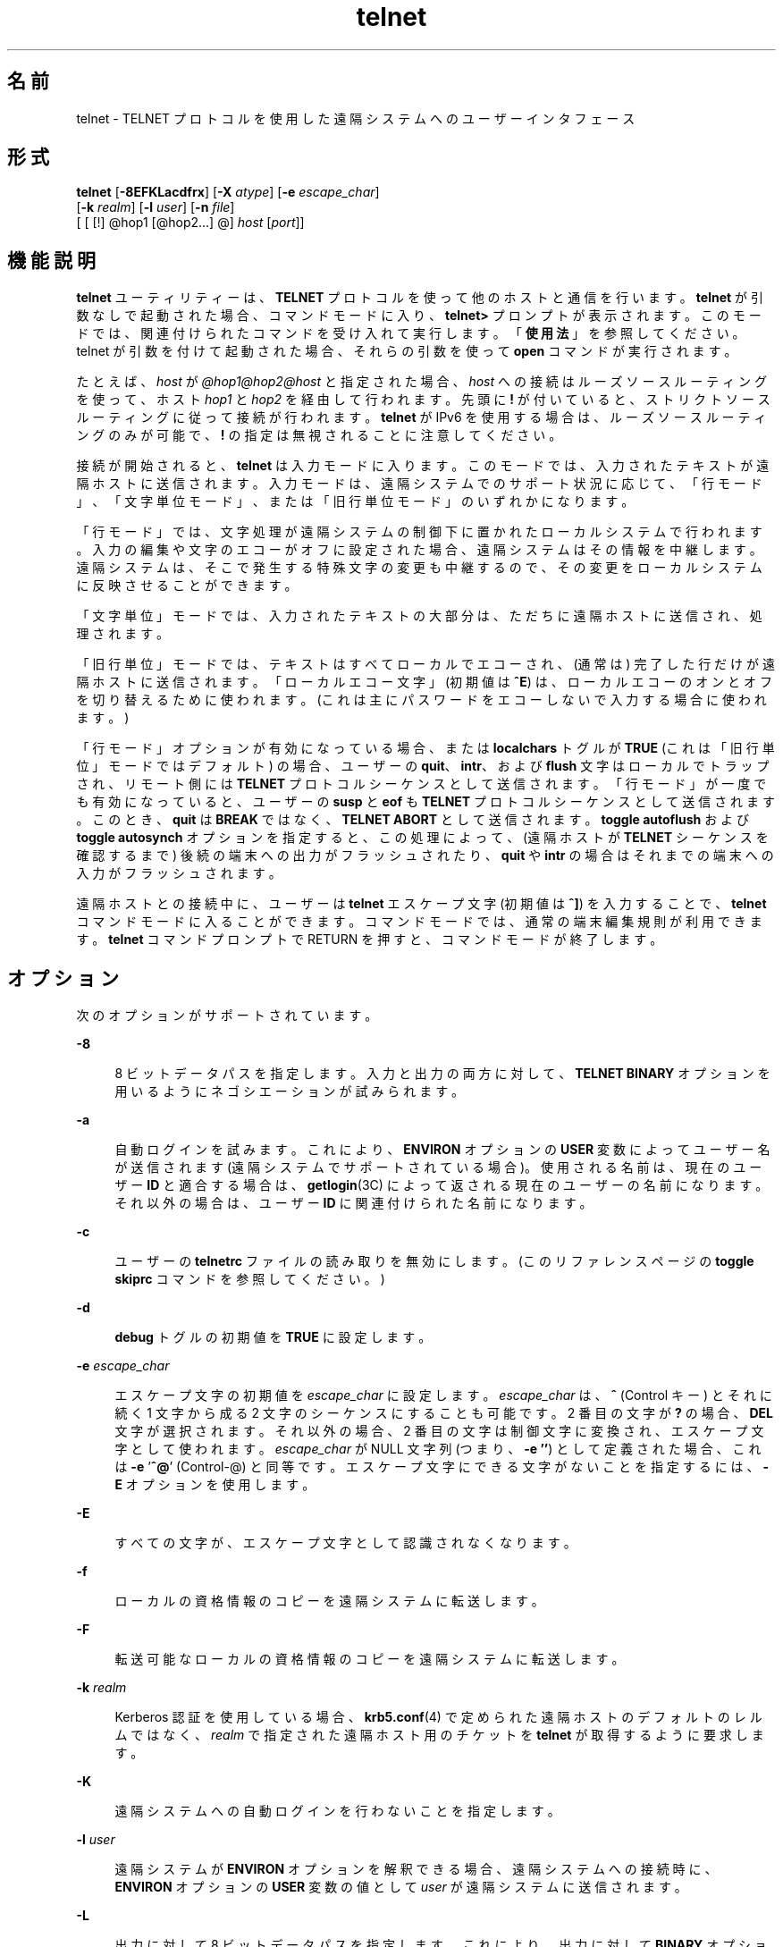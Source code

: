 '\" te
.\" Copyright 1989 AT&T
.\" Copyright (C) 2004, 2010, Oracle and/or its affiliates. All rights reserved.
.\" Copyright (c) 1983, 1990, 1993 The Regents of the University of California. All rights reserved.
.TH telnet 1 "2010 年 4 月 29 日" "SunOS 5.11" "ユーザーコマンド"
.SH 名前
telnet \- TELNET プロトコルを使用した遠隔システムへのユーザーインタフェース
.SH 形式
.LP
.nf
\fBtelnet\fR [\fB-8EFKLacdfrx\fR] [\fB-X\fR \fIatype\fR] [\fB-e\fR \fIescape_char\fR] 
     [\fB-k\fR \fIrealm\fR] [\fB-l\fR \fIuser\fR] [\fB-n\fR \fIfile\fR] 
     [ [ [!] @hop1 [@hop2...] @] \fIhost\fR [\fIport\fR]]
.fi

.SH 機能説明
.sp
.LP
\fBtelnet\fR ユーティリティーは、\fBTELNET\fR プロトコルを使って他のホストと通信を行います。\fBtelnet\fR が引数なしで起動された場合、コマンドモードに入り、\fBtelnet>\fR プロンプトが表示されます。このモードでは、関連付けられたコマンドを受け入れて実行します。「\fB使用法\fR」を参照してください。telnet が引数を付けて起動された場合、それらの引数を使って \fBopen\fR コマンドが実行されます。
.sp
.LP
たとえば、\fIhost\fR が \fI@hop1@hop2@host\fR と指定された場合、\fIhost\fR への接続はルーズソースルーティングを使って、ホスト \fIhop1\fR と \fIhop2\fR を経由して行われます。先頭に \fB!\fR が付いていると、ストリクトソースルーティングに従って接続が行われます。\fBtelnet\fR が IPv6 を使用する場合は、ルーズソースルーティングのみが可能で、\fB!\fR の指定は無視されることに注意してください。
.sp
.LP
接続が開始されると、\fBtelnet\fR は入力モードに入ります。このモードでは、入力されたテキストが遠隔ホストに送信されます。入力モードは、遠隔システムでのサポート状況に応じて、「行モード」、「文字単位モード」、または「旧行単位モード」のいずれかになります。
.sp
.LP
「行モード」では、文字処理が遠隔システムの制御下に置かれたローカルシステムで行われます。入力の編集や文字のエコーがオフに設定された場合、遠隔システムはその情報を中継します。遠隔システムは、そこで発生する特殊文字の変更も中継するので、その変更をローカルシステムに反映させることができます。
.sp
.LP
「文字単位」モードでは、入力されたテキストの大部分は、ただちに遠隔ホストに送信され、処理されます。
.sp
.LP
「旧行単位」モードでは、テキストはすべてローカルでエコーされ、(通常は) 完了した行だけが遠隔ホストに送信されます。「ローカルエコー文字」 (初期値は \fB^E\fR) は、ローカルエコーのオンとオフを切り替えるために使われます。(これは主にパスワードをエコーしないで入力する場合に使われます。)
.sp
.LP
「行モード」オプションが有効になっている場合、または \fBlocalchars\fR トグルが \fBTRUE\fR (これは「旧行単位」モードではデフォルト) の場合、ユーザーの \fBquit\fR、\fBintr\fR、および \fBflush\fR 文字はローカルでトラップされ、リモート側には \fBTELNET\fR プロトコルシーケンスとして送信されます。「行モード」が一度でも有効になっていると、ユーザーの \fBsusp\fR と \fBeof\fR も \fBTELNET\fR プロトコルシーケンスとして送信されます。このとき、\fBquit\fR は \fBBREAK\fR ではなく、\fBTELNET ABORT\fR として送信されます。\fBtoggle\fR \fBautoflush\fR および \fBtoggle\fR \fBautosynch\fR オプションを指定すると、この処理によって、(遠隔ホストが \fBTELNET\fR シーケンスを確認するまで) 後続の端末への出力がフラッシュされたり、\fBquit\fR や \fBintr\fR の場合はそれまでの端末への入力がフラッシュされます。
.sp
.LP
遠隔ホストとの接続中に、ユーザーは \fBtelnet\fR エスケープ文字 (初期値は \fB^]\fR) を入力することで、\fBtelnet\fR コマンドモードに入ることができます。コマンドモードでは、通常の端末編集規則が利用できます。\fBtelnet\fR コマンドプロンプトで  RETURN を押すと、コマンドモードが終了します。\fB\fR
.SH オプション
.sp
.LP
次のオプションがサポートされています。
.sp
.ne 2
.mk
.na
\fB\fB-8\fR\fR
.ad
.sp .6
.RS 4n
8 ビットデータパスを指定します。入力と出力の両方に対して、\fBTELNET BINARY\fR オプションを用いるようにネゴシエーションが試みられます。
.RE

.sp
.ne 2
.mk
.na
\fB\fB-a\fR\fR
.ad
.sp .6
.RS 4n
自動ログインを試みます。これにより、\fBENVIRON\fR オプションの \fBUSER\fR 変数によってユーザー名が送信されます (遠隔システムでサポートされている場合)。使用される名前は、現在のユーザー \fBID\fR と適合する場合は、\fBgetlogin\fR(3C) によって返される現在のユーザーの名前になります。それ以外の場合は、ユーザー \fBID\fR に関連付けられた名前になります。
.RE

.sp
.ne 2
.mk
.na
\fB\fB-c\fR\fR
.ad
.sp .6
.RS 4n
ユーザーの \fBtelnetrc\fR ファイルの読み取りを無効にします。(このリファレンスページの \fBtoggle\fR \fBskiprc\fR コマンドを参照してください。)
.RE

.sp
.ne 2
.mk
.na
\fB\fB-d\fR\fR
.ad
.sp .6
.RS 4n
\fBdebug\fR トグルの初期値を \fBTRUE\fR に設定します。
.RE

.sp
.ne 2
.mk
.na
\fB\fB-e\fR \fIescape_char\fR\fR
.ad
.sp .6
.RS 4n
エスケープ文字の初期値を \fIescape_char\fR に設定します。\fIescape_char\fR は、\fB^\fR (Control キー) とそれに続く 1 文字から成る 2 文字のシーケンスにすることも可能です。2 番目の文字が \fB?\fR の場合、\fBDEL\fR 文字が選択されます。それ以外の場合、2 番目の文字は制御文字に変換され、エスケープ文字として使われます。\fIescape_char\fR が NULL 文字列 (つまり、\fB-e\fR \fB\&''\fR) として定義された場合、これは \fB-e\fR '\fB^@\fR' (Control-@) と同等です。エスケープ文字にできる文字がないことを指定するには、\fB-E\fR オプションを使用します。
.RE

.sp
.ne 2
.mk
.na
\fB\fB-E\fR\fR
.ad
.sp .6
.RS 4n
すべての文字が、エスケープ文字として認識されなくなります。
.RE

.sp
.ne 2
.mk
.na
\fB\fB-f\fR\fR
.ad
.sp .6
.RS 4n
ローカルの資格情報のコピーを遠隔システムに転送します。
.RE

.sp
.ne 2
.mk
.na
\fB\fB-F\fR\fR
.ad
.sp .6
.RS 4n
転送可能なローカルの資格情報のコピーを遠隔システムに転送します。
.RE

.sp
.ne 2
.mk
.na
\fB\fB-k\fR \fIrealm\fR\fR
.ad
.sp .6
.RS 4n
Kerberos 認証を使用している場合、\fBkrb5.conf\fR(4) で定められた遠隔ホストのデフォルトのレルムではなく、\fIrealm\fR で指定された遠隔ホスト用のチケットを \fBtelnet\fR が取得するように要求します。
.RE

.sp
.ne 2
.mk
.na
\fB\fB-K\fR\fR
.ad
.sp .6
.RS 4n
遠隔システムへの自動ログインを行わないことを指定します。
.RE

.sp
.ne 2
.mk
.na
\fB\fB-l\fR \fIuser\fR\fR
.ad
.sp .6
.RS 4n
遠隔システムが \fBENVIRON\fR オプションを解釈できる場合、遠隔システムへの接続時に、\fBENVIRON\fR オプションの \fBUSER\fR 変数の値として \fIuser\fR が遠隔システムに送信されます。
.RE

.sp
.ne 2
.mk
.na
\fB\fB-L\fR\fR
.ad
.sp .6
.RS 4n
出力に対して 8 ビットデータパスを指定します。これにより、出力に対して \fBBINARY\fR オプションを用いるようにネゴシエーションが行われます。
.RE

.sp
.ne 2
.mk
.na
\fB\fB-n\fR \fItracefile\fR\fR
.ad
.sp .6
.RS 4n
トレース情報を記録するために \fItracefile\fR を開きます。後述の \fBset\fR \fItracefile\fR コマンドを参照してください。
.RE

.sp
.ne 2
.mk
.na
\fB\fB-r\fR\fR
.ad
.sp .6
.RS 4n
\fBrlogin\fR に似たユーザーインタフェースを指定します。このモードでは、エスケープ文字はチルダ (\fB~\fR) 文字に設定されます。ただし、\fB-e\fR オプションで変更された場合を除きます。\fBrlogin\fR のエスケープ文字は、キャリッジリターンの直後に入力された場合にのみ認識されます。このモードでも、\fBtelnet\fR コマンドの前に \fBtelnet\fR のエスケープ文字 (通常は「\fB^]\fR」) を入力する必要があります。また、\fBrlogin\fR のエスケープ文字に続けて「\fB .\er\fR」を入力すると接続を閉じることができ、「\fB^Z\fR」を入力すると接続を中断できます (\fBrlogin\fR(1) と同様)。このオプションは不確実なインタフェースであり、将来変更されることがあります。
.RE

.sp
.ne 2
.mk
.na
\fB\fB-x\fR\fR
.ad
.sp .6
.RS 4n
データストリームの暗号化を有効にします。このオプションが有効になっていると、認証のネゴシエーションが行えない場合または暗号化を有効にできない場合に \fBtelnet\fR はエラーを表示して終了します。
.RE

.sp
.ne 2
.mk
.na
\fB\fB-X\fR \fIatype\fR\fR
.ad
.sp .6
.RS 4n
\fIatype\fR タイプの認証を無効にします。
.RE

.SH 使用法
.SS "telnet コマンド"
.sp
.LP
この節では、\fBtelnet\fR で使用できるコマンドについて説明します。各コマンドは、そのコマンドであることを識別するのに十分なだけの文字数を入力すれば済みます。(これは、\fBmode\fR、\fBset\fR、\fBtoggle\fR、\fBunset\fR、\fBenviron\fR、および \fBdisplay\fR の各コマンドの引数についても同様です。)
.sp
.ne 2
.mk
.na
\fB\fBauth\fR \fIargument\fR ...\fR
.ad
.sp .6
.RS 4n
\fBauth\fR コマンドは、\fBTELNET\fR \fBAUTHENTICATE\fR オプションを通じて送信される情報を操作します。\fBauth\fR コマンドの有効な引数は次のとおりです。
.sp
.ne 2
.mk
.na
\fB\fBdisable\fR \fItype\fR\fR
.ad
.sp .6
.RS 4n
指定されたタイプの認証を無効にします。指定できるタイプの一覧を表示するには、\fBauth\fR \fBdisable ?\fR コマンドを使用します。
.RE

.sp
.ne 2
.mk
.na
\fB\fBenable\fR \fItype\fR\fR
.ad
.sp .6
.RS 4n
指定されたタイプの認証を有効にします。指定できるタイプの一覧を表示するには、\fBauth\fR \fBenable ?\fR コマンドを使用します。
.RE

.sp
.ne 2
.mk
.na
\fB\fBstatus\fR\fR
.ad
.sp .6
.RS 4n
さまざまな認証タイプの現在のステータスを一覧表示します。
.RE

.RE

.sp
.ne 2
.mk
.na
\fB\fBopen\fR [\fB\fR\fB-l\fR \fIuser\fR ] [ [!] @\fIhop1\fR [@\fIhop2\fR ...]@\fIhost\fR [ \fIport\fR ]\fR
.ad
.sp .6
.RS 4n
指定されたホストに接続します。ポート番号を指定しない場合、\fBtelnet\fR はデフォルトポートの \fBTELNET\fR サーバーに接続を試みます。ホストの指定は、ホスト名 (\fBhosts\fR(4) を参照) でも、「ドット表記」で指定したインターネットアドレス (\fBinet\fR(7P) または \fBinet6\fR(7P) を参照) でも構いません。\fIhost\fR が \fI@hop1@hop2@host\fR と指定された場合、\fIhost\fR への接続はルーズソースルーティングを使って、ホスト \fIhop1\fR と \fIhop2\fR を経由して行われます。\fB@\fR は、指定するホスト間の区切り記号として必須です。IPv4 の使用時に先頭に \fB!\fR を付けると、ストリクトソースルーティングに従って接続が行われます。 
.sp
\fB-l\fR オプションは、\fBENVIRON\fR オプションの \fBUSER\fR 変数の値として \fIuser\fR を遠隔システムに送信します。
.RE

.sp
.ne 2
.mk
.na
\fB\fBclose\fR\fR
.ad
.sp .6
.RS 4n
開いている \fBTELNET\fR セッションがある場合は閉じます。\fBEOF\fR (コマンドモードで入力) も同様にセッションを閉じて終了します。
.RE

.sp
.ne 2
.mk
.na
\fB\fBencrypt\fR\fR
.ad
.sp .6
.RS 4n
encrypt コマンドは、\fBTELNET\fR \fBENCRYPT\fR オプションを通じて送信される情報を操作します。
.sp
encrypt コマンドの有効な引数は次のとおりです。
.sp
.ne 2
.mk
.na
\fB\fBdisable\fR \fItype\fR [\fBinput\fR|\fBoutput\fR]\fR
.ad
.sp .6
.RS 4n
指定された暗号化タイプを無効にします。input と output を省略した場合は、入力と出力の両方で無効になります。指定できるタイプの一覧を表示するには、\fBencrypt\fR \fBdisable ?\fR コマンドを使用します。
.RE

.sp
.ne 2
.mk
.na
\fB\fBenable\fR \fItype\fR [\fBinput\fR|\fBoutput\fR]\fR
.ad
.sp .6
.RS 4n
指定された暗号化タイプを有効にします。input と output を省略した場合は、入力と出力の両方で有効になります。指定できるタイプの一覧を表示するには、\fBencrypt\fR \fBenable ?\fR コマンドを使用します。
.RE

.sp
.ne 2
.mk
.na
\fB\fBinput\fR\fR
.ad
.sp .6
.RS 4n
これは \fBencrypt\fR \fBstart input\fR コマンドと同じです。
.RE

.sp
.ne 2
.mk
.na
\fB\fB-input\fR\fR
.ad
.sp .6
.RS 4n
これは \fBencrypt\fR \fBstop input\fR コマンドと同じです。
.RE

.sp
.ne 2
.mk
.na
\fB\fBoutput\fR\fR
.ad
.sp .6
.RS 4n
これは \fBencrypt\fR \fBstart output\fR コマンドと同じです。
.RE

.sp
.ne 2
.mk
.na
\fB\fB-output\fR\fR
.ad
.sp .6
.RS 4n
これは \fBencrypt\fR \fBstop output\fR コマンドと同じです。
.RE

.sp
.ne 2
.mk
.na
\fB\fBstart\fR [\fBinput\fR|\fBoutput\fR]\fR
.ad
.sp .6
.RS 4n
暗号化の開始を試みます。input と output を省略した場合は、入力と出力の両方で有効になります。指定できるタイプの一覧を表示するには、\fBencrypt\fR \fBenable ?\fR コマンドを使用します。
.RE

.sp
.ne 2
.mk
.na
\fB\fBstatus\fR\fR
.ad
.sp .6
.RS 4n
現在の暗号化のステータスを一覧表示します。
.RE

.sp
.ne 2
.mk
.na
\fB\fBstop\fR [\fBinput\fR|\fBoutput\fR]\fR
.ad
.sp .6
.RS 4n
暗号化を停止します。input と output を省略した場合は、入力と出力の両方で暗号化が停止されます。
.RE

.sp
.ne 2
.mk
.na
\fB\fBtype\fR \fItype\fR\fR
.ad
.sp .6
.RS 4n
あとの \fBencrypt\fR \fBstart\fR または \fBencrypt\fR \fBstop\fR コマンドで使用されるデフォルトの暗号化タイプを設定します。
.RE

.RE

.sp
.ne 2
.mk
.na
\fB\fBquit\fR\fR
.ad
.sp .6
.RS 4n
\fBclose\fR と同じです。
.RE

.sp
.ne 2
.mk
.na
\fB\fBz\fR\fR
.ad
.sp .6
.RS 4n
\fBtelnet\fR を中断します。このコマンドは、ジョブ制御をサポートするシェル ( \fBsh\fR(1) など) をユーザーが使用している場合にのみ機能します。
.RE

.sp
.ne 2
.mk
.na
\fB\fBmode\fR \fItype\fR\fR
.ad
.sp .6
.RS 4n
要求されたモードに移行できるかどうかを遠隔ホストに問い合わせます。遠隔ホストがそのモードに移行できる場合は、要求されたモードに移行します。引数 \fItype\fR には次のいずれかを指定します。 
.sp
.ne 2
.mk
.na
\fB\fBcharacter\fR\fR
.ad
.sp .6
.RS 4n
\fBTELNET LINEMODE\fR オプションを無効にします。リモート側が \fBLINEMODE\fR オプションを解釈できない場合は、「文字単位」モードに移行します。
.RE

.sp
.ne 2
.mk
.na
\fB\fBline\fR\fR
.ad
.sp .6
.RS 4n
\fBTELNET LINEMODE\fR オプションを有効にします。リモート側が \fBLINEMODE\fR オプションを解釈できない場合は、「旧行単位」モードへの移行を試みます。
.RE

.sp
.ne 2
.mk
.na
\fB\fBisig\fR (\fB-isig\fR)\fR
.ad
.sp .6
.RS 4n
\fBLINEMODE\fR オプションの \fBTRAPSIG\fR モードを有効 (無効) にしようとします。このためには、\fBLINEMODE\fR オプションが有効になっている必要があります。
.RE

.sp
.ne 2
.mk
.na
\fB\fBedit\fR (\fB-edit\fR)\fR
.ad
.sp .6
.RS 4n
\fBLINEMODE\fR オプションの \fBEDIT\fR モードを有効 (無効) にしようとします。このためには、\fBLINEMODE\fR オプションが有効になっている必要があります。
.RE

.sp
.ne 2
.mk
.na
\fB\fBsofttabs\fR (\fB-softtabs\fR)\fR
.ad
.sp .6
.RS 4n
\fBLINEMODE\fR オプションの \fBSOFT_TAB\fR モードを有効 (無効) にしようとします。このためには、\fBLINEMODE\fR オプションが有効になっている必要があります。
.RE

.sp
.ne 2
.mk
.na
\fB\fBlitecho\fR (\fB-litecho\fR)\fR
.ad
.sp .6
.RS 4n
\fBLINEMODE\fR オプションの \fBLIT_ECHO\fR モードを有効 (無効) にしようとします。このためには、\fBLINEMODE\fR オプションが有効になっている必要があります。
.RE

.sp
.ne 2
.mk
.na
\fB\fB?\fR\fR
.ad
.sp .6
.RS 4n
\fBmode\fR コマンドのヘルプ情報を表示します。
.RE

.RE

.sp
.ne 2
.mk
.na
\fB\fBstatus\fR\fR
.ad
.sp .6
.RS 4n
\fBtelnet\fR の現在のステータスを表示します。これには、現在のモードだけでなく、接続されている相手側も含まれます。
.RE

.sp
.ne 2
.mk
.na
\fB\fBdisplay\fR\fR
.ad
.sp .6
.RS 4n
[\fIargument\fR\|.\|.\|.\|] \fBset\fR および \fBtoggle\fR 値のすべてまたは一部を表示します (\fBtoggle\fR \fIargument\fR.\|.\|. を参照)。
.RE

.sp
.ne 2
.mk
.na
\fB\fB?\fR\fR
.ad
.sp .6
.RS 4n
[\fIcommand\fR] ヘルプを表示します。引数を付けない場合、\fBtelnet\fR はヘルプの要約を表示します。コマンドを指定した場合、\fBtelnet\fR はそのコマンドのヘルプ情報だけを表示します。
.RE

.sp
.ne 2
.mk
.na
\fB\fBsend\fR \fIargument\fR\fB\|.\|.\|.\fR\fR
.ad
.sp .6
.RS 4n
1 つ以上の特殊文字シーケンスを遠隔ホストに送信します。指定できる引数は次のとおりです (一度に複数の引数を指定することもできます)。 
.sp
.ne 2
.mk
.na
\fB\fBescape\fR\fR
.ad
.sp .6
.RS 4n
現在の \fBtelnet\fR エスケープ文字 (初期値は \fB^]\fR) を送信します。
.RE

.sp
.ne 2
.mk
.na
\fB\fBsynch\fR\fR
.ad
.sp .6
.RS 4n
\fBTELNET SYNCH\fR シーケンスを送信します。このシーケンスにより、遠隔システムでそれまでに打ち込まれた入力 (ただし、まだ読み取られていないもの) がすべて破棄されます。このシーケンスは、\fBTCP\fR 緊急データとして送信され、遠隔システムが 4.2 \fBBSD\fR システムの場合は機能しないことがあります。機能しない場合は、端末に小文字の「r」がエコーされます。
.RE

.sp
.ne 2
.mk
.na
\fB\fBbrk\fR または \fBbreak\fR\fR
.ad
.sp .6
.RS 4n
\fBTELNET BRK\fR (Break) シーケンスを送信します。これは、遠隔システムにとって重要な意味を持つ場合があります。
.RE

.sp
.ne 2
.mk
.na
\fB\fBip\fR\fR
.ad
.sp .6
.RS 4n
\fBTELNET IP\fR (Interrupt Process) シーケンスを送信します。これにより、遠隔システムで現在実行されているプロセスが中止されます。
.RE

.sp
.ne 2
.mk
.na
\fB\fBabort\fR\fR
.ad
.sp .6
.RS 4n
\fBTELNET ABORT\fR (Abort Process) シーケンスを送信します。
.RE

.sp
.ne 2
.mk
.na
\fB\fBao\fR\fR
.ad
.sp .6
.RS 4n
\fBTELNET AO\fR (Abort Output) シーケンスを送信します。これにより、遠隔システムからユーザーの端末へのすべての出力がフラッシュされます。
.RE

.sp
.ne 2
.mk
.na
\fB\fBayt\fR\fR
.ad
.sp .6
.RS 4n
\fBTELNET AYT\fR (Are You There) シーケンスを送信します。遠隔システムは、このシーケンスに応答する場合も応答しない場合もあります。
.RE

.sp
.ne 2
.mk
.na
\fB\fBec\fR\fR
.ad
.sp .6
.RS 4n
\fBTELNET EC\fR (Erase Character) シーケンスを送信します。これにより、最後に入力された文字が消去されます。
.RE

.sp
.ne 2
.mk
.na
\fB\fBel\fR\fR
.ad
.sp .6
.RS 4n
\fBTELNET EL\fR (Erase Line) シーケンスを送信します。これにより、遠隔システムは現在入力中の行を消去します。
.RE

.sp
.ne 2
.mk
.na
\fB\fBeof\fR\fR
.ad
.sp .6
.RS 4n
\fBTELNET EOF\fR (End Of File) シーケンスを送信します。
.RE

.sp
.ne 2
.mk
.na
\fB\fBeor\fR\fR
.ad
.sp .6
.RS 4n
\fBTELNET EOR\fR (End Of Record) シーケンスを送信します。
.RE

.sp
.ne 2
.mk
.na
\fB\fBga\fR\fR
.ad
.sp .6
.RS 4n
\fBTELNET GA\fR (Go Ahead) シーケンスを送信します。これは、おそらく遠隔システムにとって意味がありません。
.RE

.sp
.ne 2
.mk
.na
\fB\fBgetstatus\fR\fR
.ad
.sp .6
.RS 4n
リモート側が \fBTELNET STATUS\fR コマンドをサポートしている場合、\fBgetstatus\fR はサブネゴシエーションを送信して、現在のオプションのステータスを送るようにサーバーに要求します。
.RE

.sp
.ne 2
.mk
.na
\fB\fBnop\fR\fR
.ad
.sp .6
.RS 4n
\fBTELNET NOP\fR (No Operation) シーケンスを送信します。
.RE

.sp
.ne 2
.mk
.na
\fB\fBsusp\fR\fR
.ad
.sp .6
.RS 4n
\fBTELNET SUSP\fR (Suspend Process) シーケンスを送信します。
.RE

.sp
.ne 2
.mk
.na
\fB\fBdo\fR \fIoption\fR\fR
.ad
.br
.na
\fB\fBdont\fR \fIoption\fR\fR
.ad
.br
.na
\fB\fBwill\fR \fIoption\fR\fR
.ad
.br
.na
\fB\fBwont\fR \fIoption\fR\fR
.ad
.sp .6
.RS 4n
指定された \fBTELNET\fR プロトコルオプションのネゴシエーションを送信します。option には、プロトコルオプションのテキスト名を指定することも、オプションに対応する番号を指定することもできます。指定されたオプションのネゴシエーションが現在の状態で有効でない場合、このコマンドはそのまま無視されます。\fIoption\fR が \fBhelp\fR または \fB?\fR と指定された場合は、既知のオプション名の一覧が表示されます。このコマンドは主に、通常あまり見られないデバッグの状況で役立ちます。
.RE

.sp
.ne 2
.mk
.na
\fB\fB?\fR\fR
.ad
.sp .6
.RS 4n
\fBsend\fR コマンドのヘルプ情報を表示します。
.RE

.RE

.sp
.ne 2
.mk
.na
\fB\fBset\fR \fIargument\fR [\fIvalue\fR]\fR
.ad
.br
.na
\fB\fBunset\fR \fIargument\fR\fR
.ad
.sp .6
.RS 4n
\fBtelnet\fR 変数の 1 つを特定の値に設定します。特殊な値 \fBoff\fR は、変数に関連付けられている機能をオフにします。変数の値は、\fBdisplay\fR コマンドを使って調べることができます。\fIvalue\fR を省略した場合、値は真 (つまり「on」) と見なされます。\fBunset\fR 形式を使用した場合、値は偽 (つまり \fBoff\fR) と見なされます。指定できる変数は次のとおりです。 
.sp
.ne 2
.mk
.na
\fB\fBecho\fR\fR
.ad
.sp .6
.RS 4n
これは、「行単位」モードのとき、入力された文字を通常の処理としてローカルでエコーするか、入力された文字のエコーを抑制するか (パスワードが入力された場合など) を切り替える値です (初期値は \fB^E\fR)。
.RE

.sp
.ne 2
.mk
.na
\fB\fBescape\fR\fR
.ad
.sp .6
.RS 4n
これは、遠隔システムに接続されているときに、\fBtelnet\fR コマンドモードに入るための \fBtelnet\fR エスケープ文字です (初期値は \fB^]\fR)。
.RE

.sp
.ne 2
.mk
.na
\fB\fBinterrupt\fR\fR
.ad
.sp .6
.RS 4n
\fBtelnet\fR が \fBlocalchars\fR モード (\fBtoggle\fR、\fBlocalchars\fR を参照) にある場合に、\fBinterrupt\fR 文字が入力されると、\fBTELNET IP\fR シーケンス (\fBsend\fR、\fBip\fR を参照) が遠隔ホストに送信されます。interrupt 文字の初期値は、端末の \fBintr\fR 文字になります。
.RE

.sp
.ne 2
.mk
.na
\fB\fBquit\fR\fR
.ad
.sp .6
.RS 4n
\fBtelnet\fR が \fBlocalchars\fR モードにある場合に、\fBquit\fR 文字が入力されると、\fBTELNET BRK\fR シーケンス (\fBsend\fR、\fBbrk\fR を参照) が遠隔ホストに送信されます。quit 文字の初期値は、端末の \fBquit\fR 文字になります。
.RE

.sp
.ne 2
.mk
.na
\fB\fBflushoutput\fR\fR
.ad
.sp .6
.RS 4n
\fBtelnet\fR が \fBlocalchars\fR モードにある場合に、\fBflushoutput\fR 文字が入力されると、\fBTELNET AO\fR シーケンス (\fBsend\fR、\fBao\fR を参照) が遠隔ホストに送信されます。flushoutput 文字の初期値は、端末の \fBflush\fR 文字になります。
.RE

.sp
.ne 2
.mk
.na
\fB\fBerase\fR\fR
.ad
.sp .6
.RS 4n
\fBtelnet\fR が \fBlocalchars\fR モードにあり、かつ\fI\fR「文字単位」モードで動作している場合に、\fBerase\fR 文字が入力されると、\fBTELNET EC\fR シーケンス (\fBsend\fR、\fBec\fR を参照) が遠隔システムに送信されます。\fBerase\fR 文字の初期値は、端末の \fBerase\fR 文字になります。
.RE

.sp
.ne 2
.mk
.na
\fB\fBkill\fR\fR
.ad
.sp .6
.RS 4n
\fBtelnet\fR が \fBlocalchars\fR モードにあり、かつ\fI\fR「文字単位」モードで動作している場合に、\fBkill\fR 文字が入力されると、\fBTELNET EL\fR シーケンス (\fBsend\fR、\fBel\fR を参照) が遠隔システムに送信されます。\fBkill\fR 文字の初期値は、端末の \fBkill\fR 文字になります。
.RE

.sp
.ne 2
.mk
.na
\fB\fBeof\fR\fR
.ad
.sp .6
.RS 4n
\fBtelnet\fR が「行単位」モードで動作している場合に、\fBeof\fR 文字を行の先頭文字として入力すると、この文字が遠隔システムに送信されます。\fBeof\fR の初期値は、端末の \fBeof\fR 文字になります。
.RE

.sp
.ne 2
.mk
.na
\fB\fBayt\fR\fR
.ad
.sp .6
.RS 4n
\fBtelnet\fR が \fBlocalchars\fR モードにあるか、\fBLINEMODE\fR が有効になっている場合に、ステータス文字が入力されると、\fBTELNET AYT\fR (Are You There) シーケンスが遠隔ホストに送信されます。(前述の \fBsend\fR、\fBayt\fR を参照してください。)\fBayt\fR の初期値は、端末のステータス文字になります。
.RE

.sp
.ne 2
.mk
.na
\fB\fBforw1\fR\fR
.ad
.br
.na
\fB\fBforw2\fR\fR
.ad
.sp .6
.RS 4n
\fBtelnet\fR が \fBLINEMODE\fR で動作している場合に、\fBforw1\fR 文字または \fBforw2\fR 文字が入力されると、行の一部が遠隔システムに転送されます。転送文字の初期値は、端末の \fBeol\fR 文字と \fBeol2\fR 文字になります。
.RE

.sp
.ne 2
.mk
.na
\fB\fBlnext\fR\fR
.ad
.sp .6
.RS 4n
\fBtelnet\fR が \fBLINEMODE\fR または「旧行単位」モードで動作している場合、\fBlnext\fR 文字は端末の \fBlnext\fR 文字と見なされます。\fBlnext\fR 文字の初期値は、端末の \fBlnext\fR 文字になります。
.RE

.sp
.ne 2
.mk
.na
\fB\fBreprint\fR\fR
.ad
.sp .6
.RS 4n
\fBtelnet\fR が \fBLINEMODE\fR または「旧行単位」モードで動作している場合、\fBreprint\fR 文字は端末の \fBreprint\fR 文字と見なされます。\fBreprint\fR の初期値は、端末の \fBreprint\fR 文字になります。
.RE

.sp
.ne 2
.mk
.na
\fB\fBrlogin\fR\fR
.ad
.sp .6
.RS 4n
これは、\fBrlogin\fR のエスケープ文字です。これを設定すると、行頭でこの文字の直後に置かれている場合を除いて、\fBtelnet\fR の通常のエスケープ文字は無視されます。行頭で \fBrlogin\fR 文字のあとに「\fB\&.\fR」を続けると、接続が閉じられます。「\fB^Z\fR」を続けると、\fBrlogin\fR コマンドは \fBtelnet\fR コマンドを中断します。初期状態では、\fBrlogin\fR のエスケープ文字は無効になっています。
.RE

.sp
.ne 2
.mk
.na
\fB\fBstart\fR\fR
.ad
.sp .6
.RS 4n
\fBTELNET TOGGLE-FLOW-CONTROL\fR オプションが有効になっている場合、\fBstart\fR 文字は端末の \fBstart\fR 文字になります。\fBstart\fR 文字の初期値は、端末の \fBstart\fR 文字になります。
.RE

.sp
.ne 2
.mk
.na
\fB\fBstop\fR\fR
.ad
.sp .6
.RS 4n
\fBTELNET TOGGLE-FLOW-CONTROL\fR オプションが有効になっている場合、\fBstop\fR 文字は端末の \fBstop\fR 文字になります。\fBstop\fR 文字の初期値は、端末の \fBstop\fR 文字になります。
.RE

.sp
.ne 2
.mk
.na
\fB\fBsusp\fR\fR
.ad
.sp .6
.RS 4n
\fBtelnet\fR が \fBlocalchars\fR モードにあるか、\fBLINEMODE\fR が有効になっている場合に、\fBsuspend\fR 文字が入力されると、\fBTELNET SUSP\fR シーケンス (前述の \fBsend\fR、\fBsusp\fR を参照) が遠隔ホストに送信されます。\fBsuspend\fR 文字の初期値は、端末の \fBsuspend\fR 文字になります。
.RE

.sp
.ne 2
.mk
.na
\fB\fBtracefile\fR\fR
.ad
.sp .6
.RS 4n
これは、\fBnetdata\fR または \fBdebug\fR オプションが \fBTRUE\fR の場合に出力が書き込まれるファイルです。\fBtracefile\fR が「\fB-\fR」に設定されている場合は、トレース情報が標準出力に書き込まれます (デフォルト)。
.RE

.sp
.ne 2
.mk
.na
\fB\fBworderase\fR\fR
.ad
.sp .6
.RS 4n
\fBtelnet\fR が \fBLINEMODE\fR または「旧行単位」モードで動作している場合、この文字は端末の \fBworderase\fR 文字と見なされます。\fBworderase\fR 文字の初期値は、端末の \fBworderase\fR 文字になります。
.RE

.sp
.ne 2
.mk
.na
\fB\fB?\fR\fR
.ad
.sp .6
.RS 4n
有効な \fBset\fR および \fBunset\fR コマンドを表示します。
.RE

.RE

.sp
.ne 2
.mk
.na
\fB\fBslc\fR \fIstate\fR\fR
.ad
.sp .6
.RS 4n
\fBslc\fR (Set Local Characters) コマンドは、\fBTELNET LINEMODE\fR オプションが有効な場合に、特殊文字の状態を設定または変更するために使われます。特殊文字とは、\fBTELNET\fR コマンドシーケンスにマップされる文字 (\fBip\fR や \fBquit\fR など) または行編集文字 (\fBerase\fR や \fBkill\fR など) のことです。デフォルトでは、ローカルの特殊文字はエクスポートされます。\fIstate\fR の有効な値は次のとおりです。 
.sp
.ne 2
.mk
.na
\fB\fBcheck\fR\fR
.ad
.sp .6
.RS 4n
現在の特殊文字の設定を検証します。リモート側に、現在の特殊文字の設定をすべて送信するように要求します。ローカル側との間に食い違いがある場合は、ローカル側の設定をリモート側の値に切り替えます。
.RE

.sp
.ne 2
.mk
.na
\fB\fBexport\fR\fR
.ad
.sp .6
.RS 4n
特殊文字をローカル側のデフォルト文字に切り替えます。ローカル側のデフォルト文字とは、\fBtelnet\fR が起動したときのローカル端末の特殊文字です。
.RE

.sp
.ne 2
.mk
.na
\fB\fBimport\fR\fR
.ad
.sp .6
.RS 4n
特殊文字をリモート側のデフォルト文字に切り替えます。リモート側のデフォルト文字とは、\fBTELNET\fR 接続が確立されたときの遠隔システムの特殊文字です。
.RE

.sp
.ne 2
.mk
.na
\fB\fB?\fR\fR
.ad
.sp .6
.RS 4n
\fBslc\fR コマンドのヘルプ情報を表示します。
.RE

.RE

.sp
.ne 2
.mk
.na
\fB\fBtoggle\fR \fIargument\fR...\fR
.ad
.sp .6
.RS 4n
\fBtelnet\fR がイベントにどのように応答するかを制御する各種フラグを \fBTRUE\fR と \fBFALSE\fR の間で切り替えます。複数の引数を指定できます。これらのフラグの状態は、\fBdisplay\fR コマンドを使って調べることができます。有効な引数は次のとおりです。 
.sp
.ne 2
.mk
.na
\fB\fBauthdebug\fR\fR
.ad
.RS 20n
.rt  
認証コードのデバッグ情報を有効にします。
.RE

.sp
.ne 2
.mk
.na
\fB\fBautodecrypt\fR\fR
.ad
.RS 20n
.rt  
\fBTELNET\fR \fBENCRYPT\fR オプションのネゴシエーションが行われるときに、デフォルトではデータストリームの実際の暗号化 (復号化) は自動的に開始されません。autoencrypt (autodecrypt) コマンドは、出力 (入力) ストリームの暗号化ができるだけ早く有効になるようにします。
.RE

.sp
.ne 2
.mk
.na
\fB\fBautologin\fR\fR
.ad
.RS 20n
.rt  
リモート側で \fBTELNET\fR \fBAUTHENTICATION\fR オプションがサポートされている場合、\fBtelnet\fR はそのオプションを使って自動認証を行おうとします。\fBAUTHENTICATION\fR オプションがサポートされていない場合は、\fBTELNET\fR \fBENVIRON\fR オプションを通じてユーザーのログイン名が渡されます。このコマンドは、\fBopen\fR コマンドで \fB-a\fR オプションを指定するのと同じです。
.RE

.sp
.ne 2
.mk
.na
\fB\fBautoflush\fR\fR
.ad
.RS 20n
.rt  
\fBautoflush\fR と \fBlocalchars\fR がどちらも \fBTRUE\fR の場合に、\fBao\fR、\fBintr\fR、または \fBquit\fR 文字が認識され、\fBTELNET\fR シーケンスに変換されると (詳細は \fBset\fR を参照)、それらの \fBTELNET\fR シーケンスが処理されたことが (\fBTELNET\fR Timing Mark オプションを使って) 遠隔システムで確認されるまで、\fBtelnet\fR はユーザーの端末にデータを何も表示しません。端末ユーザーが「stty noflsh」を実行していない場合、このトグルの初期値は \fBTRUE\fR になります。それ以外の場合は、\fBFALSE\fR になります (\fBstty\fR(1) を参照)。
.RE

.sp
.ne 2
.mk
.na
\fB\fBautosynch\fR\fR
.ad
.RS 20n
.rt  
\fBautosynch\fR と \fBlocalchars\fR の両方が \fBTRUE\fR の場合に、\fBinterrupt\fR 文字または \fBquit\fR 文字が入力されると (\fBinterrupt\fR と \fBquit\fR については、\fBset\fR を参照)、結果として送信される \fBTELNET\fR シーケンスのあとに \fBTELNET SYNCH\fR シーケンスが続きます。この手順により、遠隔システムは、この両方の \fBTELNET\fR シーケンスが読み取られて処理が完了するまで、それまでに打ち込まれたすべての入力を破棄するはずです。\fI\fRこのトグルの初期値は \fBFALSE\fR です。
.RE

.sp
.ne 2
.mk
.na
\fB\fBbinary\fR\fR
.ad
.RS 20n
.rt  
入力と出力の両方に対して、\fBTELNET BINARY\fR オプションを有効または無効にします。
.RE

.sp
.ne 2
.mk
.na
\fB\fBinbinary\fR\fR
.ad
.RS 20n
.rt  
入力に対して、\fBTELNET BINARY\fR オプションを有効または無効にします。
.RE

.sp
.ne 2
.mk
.na
\fB\fBoutbinary\fR\fR
.ad
.RS 20n
.rt  
出力に対して、\fBTELNET BINARY\fR オプションを有効または無効にします。
.RE

.sp
.ne 2
.mk
.na
\fB\fBcrlf\fR\fR
.ad
.RS 20n
.rt  
キャリッジリターンがどのように送信されるかを決めます。この値が \fBTRUE\fR の場合、キャリッジリターンは \fB<CR><LF>\fR として送信されます。この値が \fBFALSE\fR の場合、キャリッジリターンは \fB<CR><NUL>\fR として送信されます。このトグルの初期値は \fBFALSE\fR です。
.RE

.sp
.ne 2
.mk
.na
\fB\fBcrmod\fR\fR
.ad
.RS 20n
.rt  
RETURN モードを切り替えます。このモードが有効の場合、遠隔ホストから受信したほとんどの RETURN 文字は RETURN LINEFEED にマップされます。このモードは、ユーザーの入力した文字には影響せず、遠隔ホストから受信した文字だけに影響します。このモードは、遠隔ホストがLINEFEED を送信せずに RETURN だけを送信する場合にのみ役立ちます。このトグルの初期値は \fBFALSE\fR です。
.RE

.sp
.ne 2
.mk
.na
\fB\fBdebug\fR\fR
.ad
.RS 20n
.rt  
ソケットレベルのデバッグを切り替えます (スーパーユーザーのみ利用可能)。このトグルの初期値は \fBFALSE\fR です。
.RE

.sp
.ne 2
.mk
.na
\fB\fBencdebug\fR\fR
.ad
.RS 20n
.rt  
暗号化コードのデバッグ情報を有効にします。
.RE

.sp
.ne 2
.mk
.na
\fB\fBlocalchars\fR\fR
.ad
.RS 20n
.rt  
このトグルが \fBTRUE\fR の場合、\fBflush\fR、\fBinterrupt\fR、\fBquit\fR、\fBerase\fR、および \fBkill\fR 文字 (\fBset\fR を参照) はローカルで認識され、対応する \fBTELNET\fR 制御シーケンス (それぞれ \fBao\fR、\fBip\fR、\fBbrk\fR、\fBec\fR、および \fBel\fR。\fBsend\fR を参照) に変換されます。このトグルの初期値は、「行単位」モードでは \fBTRUE\fR、「文字単位」モードでは \fBFALSE\fR です。\fBLINEMODE\fR オプションが有効の場合、\fBlocalchars\fR の値は無視され、常に \fBTRUE\fR と見なされます。\fBLINEMODE\fR が一度でも有効になっていると、\fBquit\fR は \fBabort\fR として送信され、\fBeof\fR と \fBsuspend\fR は \fBeof\fR と \fBsusp\fR として送信されます (前述の \fBsend\fR を参照)。
.RE

.sp
.ne 2
.mk
.na
\fB\fBnetdata\fR\fR
.ad
.RS 20n
.rt  
すべてのネットワークデータ (16 進形式) の表示を切り替えます。このトグルの初期値は \fBFALSE\fR です。
.RE

.sp
.ne 2
.mk
.na
\fB\fBoptions\fR\fR
.ad
.RS 20n
.rt  
一部の内部 \fBTELNET\fR プロトコル処理 (\fBtelnet\fR オプションに関係がある) の表示を切り替えます。このトグルの初期値は \fBFALSE\fR です。
.RE

.sp
.ne 2
.mk
.na
\fB\fBprettydump\fR\fR
.ad
.RS 20n
.rt  
\fBnetdata\fR トグルが有効の場合に、\fBprettydump\fR を有効にすると、\fBnetdata\fR コマンドの出力がユーザーにとってより読みやすい形式になります。出力内のそれぞれの文字の間にスペースが挿入されます。\fBTELNET\fR エスケープシーケンスの先頭にアスタリスク (\fB*\fR) を付けて、それらを見つけやすくします。
.RE

.sp
.ne 2
.mk
.na
\fB\fBskiprc\fR\fR
.ad
.RS 20n
.rt  
\fBskiprc\fR トグルが \fBTRUE\fR の場合、\fBTELNET\fR は、接続が開かれるときに、ユーザーのホームディレクトリにある \fB\&.telnetrc\fR ファイルの読み取りをスキップします。このトグルの初期値は \fBFALSE\fR です。
.RE

.sp
.ne 2
.mk
.na
\fB\fBtermdata\fR\fR
.ad
.RS 20n
.rt  
すべての端末データ (16 進形式) の表示を切り替えます。このトグルの初期値は \fBFALSE\fR です。
.RE

.sp
.ne 2
.mk
.na
\fB\fBverbose_encrypt\fR\fR
.ad
.RS 20n
.rt  
\fBverbose_encrypt\fR フラグが \fBTRUE\fR の場合、\fBTELNET\fR は暗号化が有効または無効になるたびにメッセージを表示します。このトグルの初期値は \fBFALSE\fR です。
.RE

.sp
.ne 2
.mk
.na
\fB\fB?\fR\fR
.ad
.RS 20n
.rt  
有効な \fBtoggle\fR コマンドを表示します。
.RE

.RE

.sp
.ne 2
.mk
.na
\fB\fBenviron\fR \fIargument\|.\|.\|.\fR\fR
.ad
.sp .6
.RS 4n
\fBenviron\fR コマンドは、\fBTELNET ENVIRON\fR オプションを通じて送信される変数を操作するために使われます。変数の初期値のセットは、ユーザーの環境から取得されます。\fBDISPLAY\fR 変数と \fBPRINTER\fR 変数だけはデフォルトでエクスポートされます。\fBenviron\fR コマンドの有効な引数は次のとおりです。 
.sp
.ne 2
.mk
.na
\fB\fBdefine\fR \fIvariable value\fR\fR
.ad
.sp .6
.RS 4n
変数 \fIvariable\fR が値 \fIvalue\fR を持つように定義します。このコマンドで定義された変数はすべて自動的にエクスポートされます。\fIvalue\fR は単一引用符または二重引用符で囲んでも構わないため、タブやスペースを含めることができます。
.RE

.sp
.ne 2
.mk
.na
\fB\fBundefine\fR \fIvariable\fR\fR
.ad
.sp .6
.RS 4n
変数 \fIvariable\fR を環境変数のリストから削除します。
.RE

.sp
.ne 2
.mk
.na
\fB\fBexport\fR \fIvariable\fR\fR
.ad
.sp .6
.RS 4n
変数 \fIvariable\fR がリモート側にエクスポートされるようにマークします。
.RE

.sp
.ne 2
.mk
.na
\fB\fBunexport\fR \fIvariable\fR\fR
.ad
.sp .6
.RS 4n
変数 \fIvariable\fR が、リモート側から明示的に要求されないかぎり、リモート側にエクスポートされないようにマークします。
.RE

.sp
.ne 2
.mk
.na
\fB\fBlist\fR\fR
.ad
.sp .6
.RS 4n
現在の環境変数のセットを一覧表示します。アスタリスク (\fB*\fR) でマークされた変数は自動的に送信されます。その他の変数は、明示的に要求された場合にのみ送信されます。
.RE

.sp
.ne 2
.mk
.na
\fB\fB?\fR\fR
.ad
.sp .6
.RS 4n
\fBenviron\fR コマンドのヘルプ情報を表示します。
.RE

.RE

.sp
.ne 2
.mk
.na
\fB\fBlogout\fR\fR
.ad
.sp .6
.RS 4n
\fBtelnet logout\fR オプションをリモート側に送信します。このコマンドは、\fBclose\fR コマンドに似ています。ただし、リモート側が \fBlogout\fR オプションをサポートしていない場合は何も行われません。リモート側が \fBlogout\fR オプションをサポートしている場合は、このコマンドにより、リモート側は \fBTELNET\fR 接続を閉じます。リモート側が、あとで再接続するためにユーザーのセッションを中断するという概念もサポートしている場合、\fBlogout\fR 引数は、ただちにセッションを終了するようにリモート側に指示します。
.RE

.SH ファイル
.sp
.ne 2
.mk
.na
\fB\fB$HOME/.telnetrc\fR\fR
.ad
.RS 19n
.rt  
\fBtelnet\fR セッションを開始する前に実行されるコマンドを記述するファイル
.RE

.SH 属性
.sp
.LP
属性についての詳細は、\fBattributes\fR(5) を参照してください。
.sp

.sp
.TS
tab() box;
cw(2.75i) |cw(2.75i) 
lw(2.75i) |lw(2.75i) 
.
属性タイプ属性値
_
使用条件network/telnet
.TE

.SH 関連項目
.sp
.LP
\fBrlogin\fR(1), \fBsh\fR(1), \fBstty\fR(1), \fBgetlogin\fR(3C), \fBhosts\fR(4), \fBkrb5.conf\fR(4), \fBnologin\fR(4), \fBtelnetrc\fR(4), \fBattributes\fR(5), \fBinet\fR(7P), \fBinet6\fR(7P)
.SH 診断
.sp
.ne 2
.mk
.na
\fB\fBNO LOGINS: System going down in\fR \fIN\fR \fBminutes\fR\fR
.ad
.sp .6
.RS 4n
マシンがシャットダウンの処理中であり、ログインが無効になっています。
.RE

.SH 注意事項
.sp
.LP
遠隔システムによっては、「行単位」モードのときに手動でエコーをオフにする必要があります。
.sp
.LP
「旧行単位」モードまたは \fBLINEMODE\fR では、端末の \fBEOF\fR 文字は、それが行頭にある場合にのみ認識 (および遠隔システムに送信) されます。
.sp
.LP
\fBtelnet\fR プロトコルは、セッションの保護にシングル DES だけを使用します。クライアントはシングル DES セッション鍵を使ってサービスチケットを要求します。KDC は、\fBtelnet\fR サービスを提供するホストサービスの主体がシングル DES をサポートしていることを認識している必要があり、実際にこれは、そのような主体がシングル DES 鍵を KDC データベース内に持っている必要があることを意味します。
